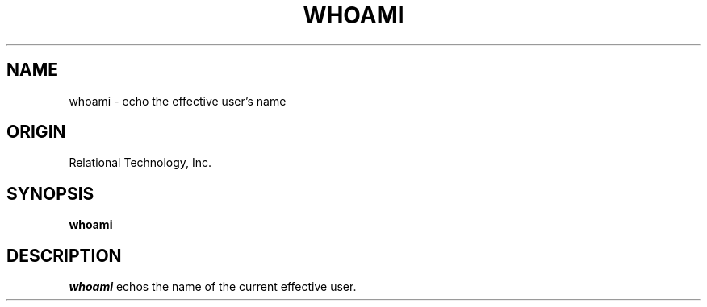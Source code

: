 .\"	$Header: /cmlib1/ingres63p.lib/unix/tools/port/shell/whoami.1,v 1.1 90/03/09 09:18:35 source Exp $
.TH WHOAMI 1 "rti" "Relational Technology, Inc." "Relational Technology, Inc."
.ta 8n 16n 24n 32n 40n 48n 56n
.SH NAME
whoami \- echo the effective user's name
.SH ORIGIN
Relational Technology, Inc.
.SH SYNOPSIS
.B whoami
.SH DESCRIPTION
.I whoami
echos the name of the current effective user.
